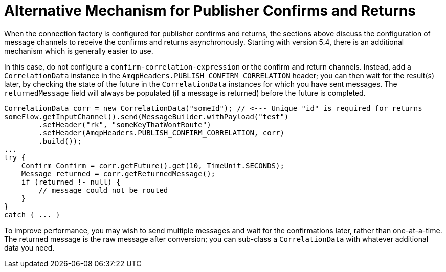 [[alternative-confirms-returns]]
= Alternative Mechanism for Publisher Confirms and Returns

When the connection factory is configured for publisher confirms and returns, the sections above discuss the configuration of message channels to receive the confirms and returns asynchronously.
Starting with version 5.4, there is an additional mechanism which is generally easier to use.

In this case, do not configure a `confirm-correlation-expression` or the confirm and return channels.
Instead, add a `CorrelationData` instance in the `AmqpHeaders.PUBLISH_CONFIRM_CORRELATION` header; you can then wait for the result(s) later, by checking the state of the future in the `CorrelationData` instances for which you have sent messages.
The `returnedMessage` field will always be populated (if a message is returned) before the future is completed.

[source, java]
----
CorrelationData corr = new CorrelationData("someId"); // <--- Unique "id" is required for returns
someFlow.getInputChannel().send(MessageBuilder.withPayload("test")
        .setHeader("rk", "someKeyThatWontRoute")
        .setHeader(AmqpHeaders.PUBLISH_CONFIRM_CORRELATION, corr)
        .build());
...
try {
    Confirm Confirm = corr.getFuture().get(10, TimeUnit.SECONDS);
    Message returned = corr.getReturnedMessage();
    if (returned !- null) {
        // message could not be routed
    }
}
catch { ... }
----

To improve performance, you may wish to send multiple messages and wait for the confirmations later, rather than one-at-a-time.
The returned message is the raw message after conversion; you can sub-class a `CorrelationData` with whatever additional data you need.

